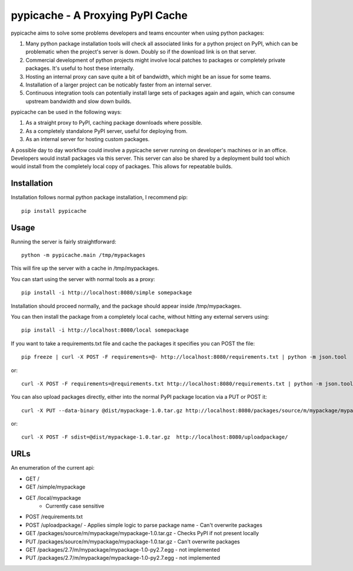 .. pypicache documentation master file, created by
   sphinx-quickstart on Wed May  2 22:43:11 2012.
   You can adapt this file completely to your liking, but it should at least
   contain the root `toctree` directive.

pypicache - A Proxying PyPI Cache
=================================

pypicache aims to solve some problems developers and teams encounter when using python packages:

1. Many python package installation tools will check all associated links for a python project on PyPI, which can be problematic when the project's server is down. Doubly so if the download link is on that server.

2. Commercial development of python projects might involve local patches to packages or completely private packages. It's useful to host these internally.

3. Hosting an internal proxy can save quite a bit of bandwidth, which might be an issue for some teams.

4. Installation of a larger project can be noticably faster from an internal server.

5. Continuous integration tools can potentially install large sets of packages again and again, which can consume upstream bandwidth and slow down builds.

pypicache can be used in the following ways:

1. As a straight proxy to PyPI, caching package downloads where possible.

2. As a completely standalone PyPI server, useful for deploying from.

3. As an internal server for hosting custom packages.

A possible day to day workflow could involve a pypicache server running on developer's machines or in an office. Developers would install packages via this server. This server can also be shared by a deployment build tool which would install from the completely local copy of packages. This allows for repeatable builds.

Installation
------------

Installation follows normal python package installation, I recommend pip::

    pip install pypicache

Usage
-----

Running the server is fairly straightforward::

    python -m pypicache.main /tmp/mypackages

This will fire up the server with a cache in /tmp/mypackages.

You can start using the server with normal tools as a proxy::

    pip install -i http://localhost:8080/simple somepackage

Installation should proceed normally, and the package should appear inside /tmp/mypackages.

You can then install the package from a completely local cache, without hitting any external servers using::

    pip install -i http://localhost:8080/local somepackage

If you want to take a requirements.txt file and cache the packages it specifies you can POST the file::

    pip freeze | curl -X POST -F requirements=@- http://localhost:8080/requirements.txt | python -m json.tool

or::

    curl -X POST -F requirements=@requirements.txt http://localhost:8080/requirements.txt | python -m json.tool

You can also upload packages directly, either into the normal PyPI package location via a PUT or POST it::

    curl -X PUT --data-binary @dist/mypackage-1.0.tar.gz http://localhost:8080/packages/source/m/mypackage/mypackage-1.0.tar.gz

or::

    curl -X POST -F sdist=@dist/mypackage-1.0.tar.gz  http://localhost:8080/uploadpackage/

URLs
----

An enumeration of the current api:

- GET /

- GET /simple/mypackage

- GET /local/mypackage
   - Currently case sensitive

- POST /requirements.txt

- POST /uploadpackage/
  - Applies simple logic to parse package name
  - Can't overwrite packages

- GET /packages/source/m/mypackage/mypackage-1.0.tar.gz
  - Checks PyPI if not present locally
- PUT /packages/source/m/mypackage/mypackage-1.0.tar.gz
  - Can't overwrite packages

- GET /packages/2.7/m/mypackage/mypackage-1.0-py2.7.egg
  - not implemented
- PUT /packages/2.7/m/mypackage/mypackage-1.0-py2.7.egg
  - not implemented

..
    Contents:

    .. toctree::
       :maxdepth: 2

    Indices and tables
    ==================

    * :ref:`genindex`
    * :ref:`modindex`
    * :ref:`search`
